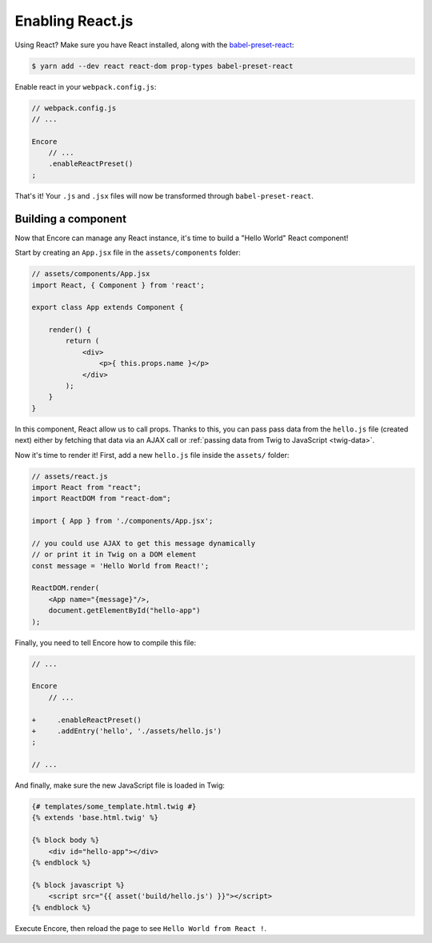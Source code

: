 Enabling React.js
=================

Using React? Make sure you have React installed, along with the `babel-preset-react`_:

.. code-block:: terminal

    $ yarn add --dev react react-dom prop-types babel-preset-react

Enable react in your ``webpack.config.js``:

.. code-block:: javascript

    // webpack.config.js
    // ...

    Encore
        // ...
        .enableReactPreset()
    ;

That's it! Your ``.js`` and ``.jsx`` files will now be transformed through
``babel-preset-react``.

.. _`babel-preset-react`: https://babeljs.io/docs/plugins/preset-react/

Building a component
--------------------

Now that Encore can manage any React instance, it's time to build a "Hello World" React component!

Start by creating an ``App.jsx`` file in the ``assets/components`` folder: 

.. code-block:: javascript

    // assets/components/App.jsx
    import React, { Component } from 'react';

    export class App extends Component {

        render() {
            return (
                <div>
                    <p>{ this.props.name }</p>
                </div>
            );
        }
    }
    
In this component, React allow us to call props. Thanks to this, you can pass
pass data from the ``hello.js`` file (created next) either by fetching that
data via an AJAX call or :ref:`passing data from Twig to JavaScript <twig-data>`.

Now it's time to render it! First, add a new ``hello.js`` file inside the ``assets/`` folder:

.. code-block:: javascript

    // assets/react.js
    import React from "react";
    import ReactDOM from "react-dom";

    import { App } from './components/App.jsx';

    // you could use AJAX to get this message dynamically
    // or print it in Twig on a DOM element
    const message = 'Hello World from React!';

    ReactDOM.render(
        <App name="{message}"/>,
        document.getElementById("hello-app")
    );

Finally, you need to tell Encore how to compile this file:

.. code-block:: diff

    // ...

    Encore
        // ...

    +     .enableReactPreset()
    +     .addEntry('hello', './assets/hello.js')
    ;

    // ...

And finally, make sure the new JavaScript file is loaded in Twig:

.. code-block:: twig

    {# templates/some_template.html.twig #}
    {% extends 'base.html.twig' %}

    {% block body %}
        <div id="hello-app"></div>
    {% endblock %}

    {% block javascript %}
        <script src="{{ asset('build/hello.js') }}"></script>
    {% endblock %}

Execute Encore, then reload the page to see ``Hello World from React !``.
